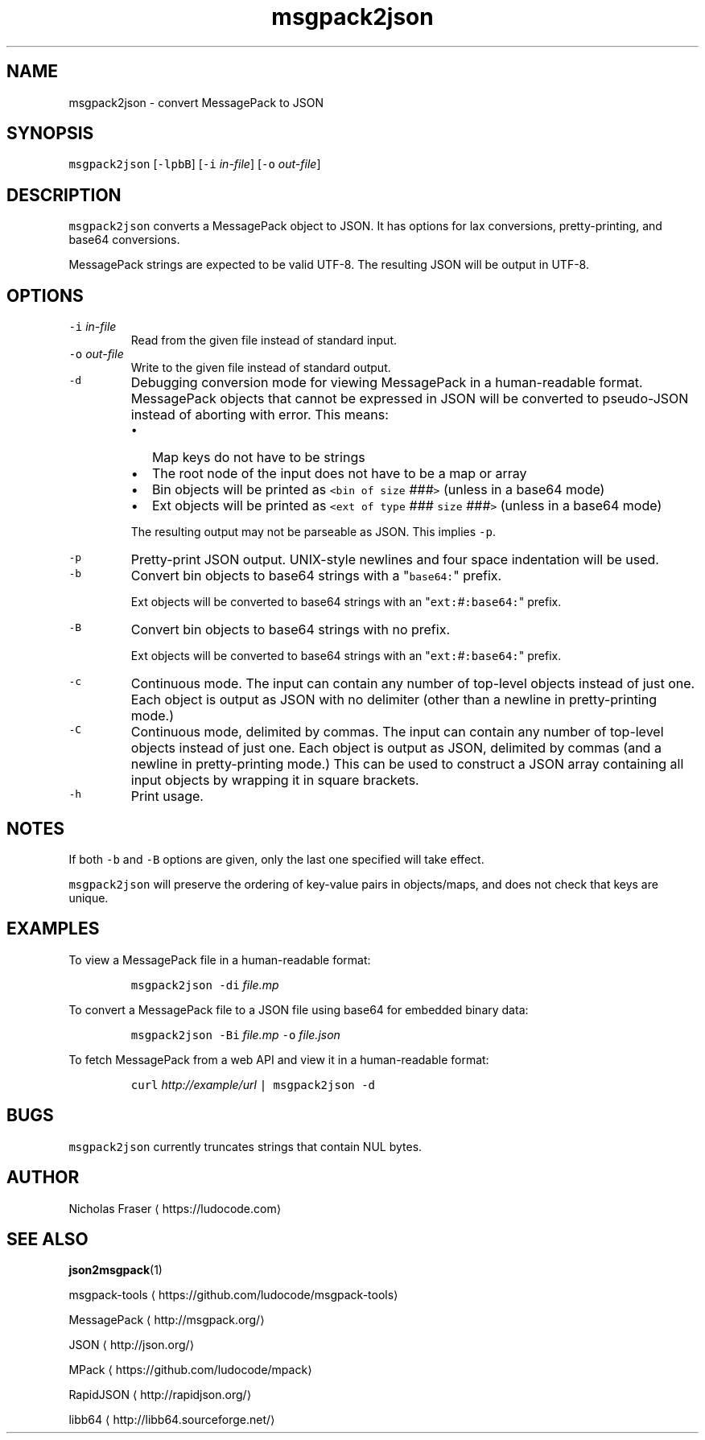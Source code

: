 .TH msgpack2json 1
.SH NAME
.PP
msgpack2json \- convert MessagePack to JSON
.SH SYNOPSIS
.PP
\fB\fCmsgpack2json\fR [\fB\fC\-lpbB\fR] [\fB\fC\-i\fR \fIin\-file\fP] [\fB\fC\-o\fR \fIout\-file\fP]
.SH DESCRIPTION
.PP
\fB\fCmsgpack2json\fR converts a MessagePack object to JSON. It has options for lax conversions, pretty\-printing, and base64 conversions.
.PP
MessagePack strings are expected to be valid UTF\-8. The resulting JSON will be output in UTF\-8.
.SH OPTIONS
.TP
\fB\fC\-i\fR \fIin\-file\fP
Read from the given file instead of standard input.
.TP
\fB\fC\-o\fR \fIout\-file\fP
Write to the given file instead of standard output.
.TP
\fB\fC\-d\fR
Debugging conversion mode for viewing MessagePack in a human\-readable format. MessagePack objects that cannot be expressed in JSON will be converted to pseudo\-JSON instead of aborting with error. This means:
.RS
.IP \(bu 2
Map keys do not have to be strings
.IP \(bu 2
The root node of the input does not have to be a map or array
.IP \(bu 2
Bin objects will be printed as \fB\fC<bin of size\fR \fI###\fP\fB\fC>\fR (unless in a base64 mode)
.IP \(bu 2
Ext objects will be printed as \fB\fC<ext of type\fR \fI###\fP \fB\fCsize\fR \fI###\fP\fB\fC>\fR (unless in a base64 mode)
.RE
.IP
The resulting output may not be parseable as JSON. This implies \fB\fC\-p\fR\&.
.TP
\fB\fC\-p\fR
Pretty\-print JSON output. UNIX\-style newlines and four space indentation will be used.
.TP
\fB\fC\-b\fR
Convert bin objects to base64 strings with a "\fB\fCbase64:\fR" prefix.
.IP
Ext objects will be converted to base64 strings with an "\fB\fCext:\fR\fI#\fP\fB\fC:base64:\fR" prefix.
.TP
\fB\fC\-B\fR
Convert bin objects to base64 strings with no prefix.
.IP
Ext objects will be converted to base64 strings with an "\fB\fCext:\fR\fI#\fP\fB\fC:base64:\fR" prefix.
.TP
\fB\fC\-c\fR
Continuous mode. The input can contain any number of top\-level objects instead of just one. Each object is output as JSON with no delimiter (other than a newline in pretty\-printing mode.)
.TP
\fB\fC\-C\fR
Continuous mode, delimited by commas. The input can contain any number of top\-level objects instead of just one. Each object is output as JSON, delimited by commas (and a newline in pretty\-printing mode.) This can be used to construct a JSON array containing all input objects by wrapping it in square brackets.
.TP
\fB\fC\-h\fR
Print usage.
.SH NOTES
.PP
If both \fB\fC\-b\fR and \fB\fC\-B\fR options are given, only the last one specified will take effect.
.PP
\fB\fCmsgpack2json\fR will preserve the ordering of key\-value pairs in objects/maps, and does not check that keys are unique.
.SH EXAMPLES
.PP
To view a MessagePack file in a human\-readable format:
.PP
.RS
\fB\fCmsgpack2json \-di\fR \fIfile.mp\fP
.RE
.PP
To convert a MessagePack file to a JSON file using base64 for embedded binary data:
.PP
.RS
\fB\fCmsgpack2json \-Bi\fR \fIfile.mp\fP \fB\fC\-o\fR \fIfile.json\fP
.RE
.PP
To fetch MessagePack from a web API and view it in a human\-readable format:
.PP
.RS
\fB\fCcurl\fR \fIht\fP\fItp://example/url\fP \fB\fC| msgpack2json \-d\fR
.RE
.SH BUGS
.PP
\fB\fCmsgpack2json\fR currently truncates strings that contain NUL bytes.
.SH AUTHOR
.PP
Nicholas Fraser \[la]https://ludocode.com\[ra]
.SH SEE ALSO
.PP
.BR json2msgpack (1)
.PP
msgpack\-tools \[la]https://github.com/ludocode/msgpack-tools\[ra]
.PP
MessagePack \[la]http://msgpack.org/\[ra]
.PP
JSON \[la]http://json.org/\[ra]
.PP
MPack \[la]https://github.com/ludocode/mpack\[ra]
.PP
RapidJSON \[la]http://rapidjson.org/\[ra]
.PP
libb64 \[la]http://libb64.sourceforge.net/\[ra]
